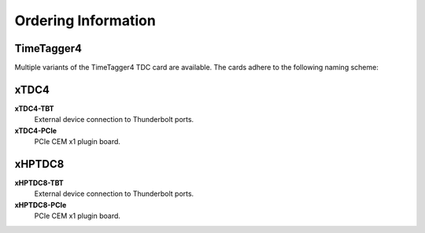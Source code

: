 Ordering Information
====================

TimeTagger4
-----------

Multiple variants of the TimeTagger4 TDC card are available. The cards adhere
to the following naming scheme:

.. image:: _figures/TT4_ordering_scheme.*

xTDC4
-----
**xTDC4-TBT**
    External device connection to Thunderbolt ports.

**xTDC4-PCIe**
    PCIe CEM x1 plugin board.


xHPTDC8
-------
**xHPTDC8-TBT**
    External device connection to Thunderbolt ports.

**xHPTDC8-PCIe**
    PCIe CEM x1 plugin board.
